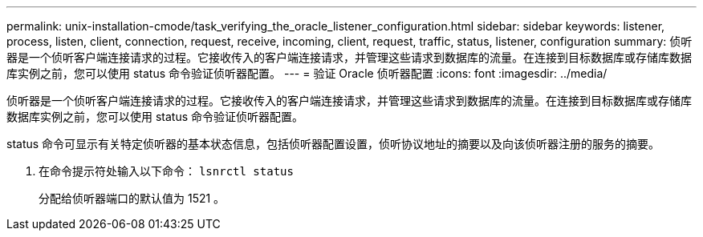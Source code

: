 ---
permalink: unix-installation-cmode/task_verifying_the_oracle_listener_configuration.html 
sidebar: sidebar 
keywords: listener, process, listen, client, connection, request, receive, incoming, client, request, traffic, status, listener, configuration 
summary: 侦听器是一个侦听客户端连接请求的过程。它接收传入的客户端连接请求，并管理这些请求到数据库的流量。在连接到目标数据库或存储库数据库实例之前，您可以使用 status 命令验证侦听器配置。 
---
= 验证 Oracle 侦听器配置
:icons: font
:imagesdir: ../media/


[role="lead"]
侦听器是一个侦听客户端连接请求的过程。它接收传入的客户端连接请求，并管理这些请求到数据库的流量。在连接到目标数据库或存储库数据库实例之前，您可以使用 status 命令验证侦听器配置。

status 命令可显示有关特定侦听器的基本状态信息，包括侦听器配置设置，侦听协议地址的摘要以及向该侦听器注册的服务的摘要。

. 在命令提示符处输入以下命令： `lsnrctl status`
+
分配给侦听器端口的默认值为 1521 。


